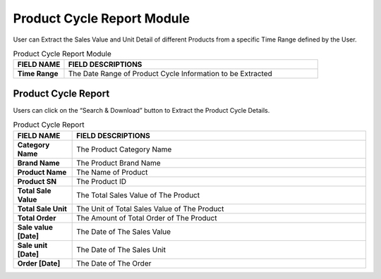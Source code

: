 ************
Product Cycle Report Module
************
User can Extract the Sales Value and Unit Detail of different Products from a specific Time Range defined by the User. 

|procy|

.. list-table:: Product Cycle Report Module
    :widths: 10 50
    :header-rows: 1
    :stub-columns: 1

    * - FIELD NAME
      - FIELD DESCRIPTIONS
    * - Time Range
      - The Date Range of Product Cycle Information to be Extracted
      
Product Cycle Report
==================
Users can click on the “Search & Download” button to Extract the Product Cycle Details.

|procy_report|

.. list-table:: Product Cycle Report
    :widths: 10 50
    :header-rows: 1
    :stub-columns: 1

    * - FIELD NAME
      - FIELD DESCRIPTIONS
    * - Category Name
      - The Product Category Name
    * - Brand Name
      - The Product Brand Name
    * - Product Name
      - The Name of Product
    * - Product SN
      - The Product ID
    * - Total Sale Value
      - The Total Sales Value of The Product
    * - Total Sale Unit
      - The Unit of Total Sales Value of The Product
    * - Total Order
      - The Amount of Total Order of The Product
    * - Sale value [Date]
      - The Date of The Sales Value
    * - Sale unit [Date]
      - The Date of The Sales Unit
    * - Order [Date]
      - The Date of The Order


.. |procy| image:: procy.JPG
.. |procy_report| image:: procy_report.JPG

